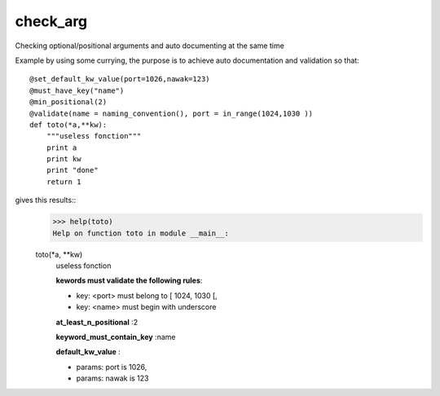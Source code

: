 check_arg
=========

Checking optional/positional arguments and auto documenting at the same time

Example by using some currying, the purpose is to achieve auto documentation
and validation so that::
   @set_default_kw_value(port=1026,nawak=123)
   @must_have_key("name")
   @min_positional(2)
   @validate(name = naming_convention(), port = in_range(1024,1030 ))
   def toto(*a,**kw):
       """useless fonction"""
       print a
       print kw
       print "done"
       return 1

gives this results::
   >>> help(toto)
   Help on function toto in module __main__:
   
   toto(*a, **kw)
       useless fonction
       
       **kewords must validate the following rules**:
       
       * key: <port> must belong to [ 1024, 1030 [,
       * key: <name> must begin with underscore
       
       **at_least_n_positional** :2
       
       
       **keyword_must_contain_key** :name
       
       
       **default_kw_value** :
       
       * params: port is 1026,
       * params: nawak is 123

    
